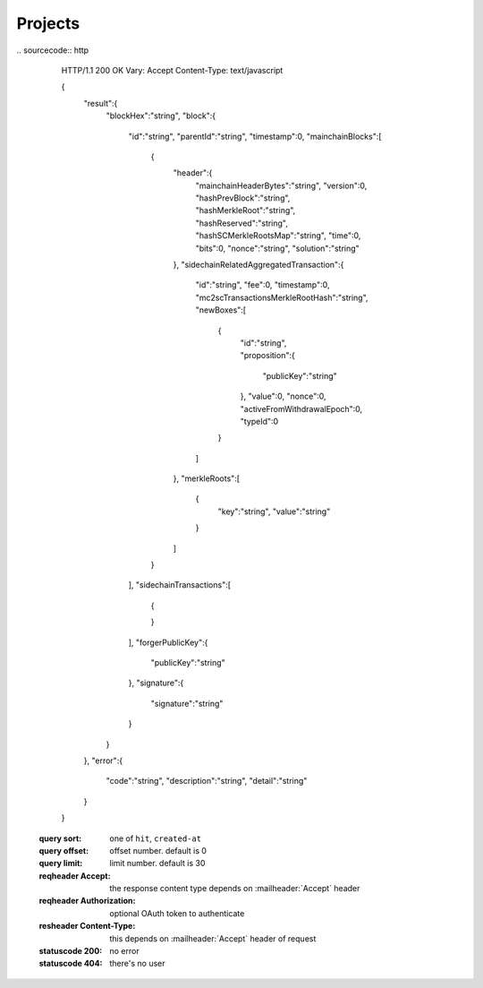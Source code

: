 Projects
~~~~~~~~


.. tabs::

   .. tab:: Bash

      curl -X POST "http://127.0.0.1:9085/block/findById" -H "accept: application/json" -H "Content-Type: application/json" -d "{\"blockId\":\"0...6\"}"

   
   **Example response**:
|
   .. sourcecode:: http

      HTTP/1.1 200 OK
      Vary: Accept
      Content-Type: text/javascript

      {
         "result":{
            "blockHex":"string",
            "block":{
               "id":"string",
               "parentId":"string",
               "timestamp":0,
               "mainchainBlocks":[
                  {
                     "header":{
                        "mainchainHeaderBytes":"string",
                        "version":0,
                        "hashPrevBlock":"string",
                        "hashMerkleRoot":"string",
                        "hashReserved":"string",
                        "hashSCMerkleRootsMap":"string",
                        "time":0,
                        "bits":0,
                        "nonce":"string",
                        "solution":"string"
                     },
                     "sidechainRelatedAggregatedTransaction":{
                        "id":"string",
                        "fee":0,
                        "timestamp":0,
                        "mc2scTransactionsMerkleRootHash":"string",
                        "newBoxes":[
                           {
                              "id":"string",
                              "proposition":{
                                 "publicKey":"string"
                              },
                              "value":0,
                              "nonce":0,
                              "activeFromWithdrawalEpoch":0,
                              "typeId":0
                           }
                        ]
                     },
                     "merkleRoots":[
                        {
                           "key":"string",
                           "value":"string"
                        }
                     ]
                  }
               ],
               "sidechainTransactions":[
                  {

                  }
               ],
               "forgerPublicKey":{
                  "publicKey":"string"
               },
               "signature":{
                  "signature":"string"
               }
            }
         },
         "error":{
            "code":"string",
            "description":"string",
            "detail":"string"
         }
      }      


   :query sort: one of ``hit``, ``created-at``
   :query offset: offset number. default is 0
   :query limit: limit number. default is 30
   :reqheader Accept: the response content type depends on
                      :mailheader:`Accept` header
   :reqheader Authorization: optional OAuth token to authenticate
   :resheader Content-Type: this depends on :mailheader:`Accept`
                            header of request
   :statuscode 200: no error
   :statuscode 404: there's no user


